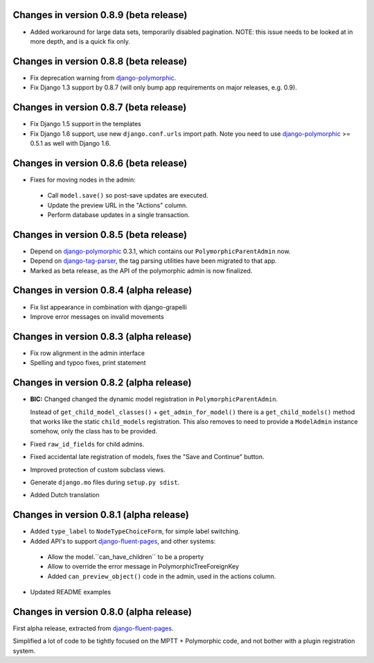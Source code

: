 Changes in version 0.8.9 (beta release)
-------------------------------------------

* Added workaround for large data sets, temporarily disabled pagination.
  NOTE: this issue needs to be looked at in more depth, and is a quick fix only.


Changes in version 0.8.8 (beta release)
-------------------------------------------

* Fix deprecation warning from django-polymorphic_.
* Fix Django 1.3 support by 0.8.7 (will only bump app requirements on major releases, e.g. 0.9).


Changes in version 0.8.7 (beta release)
---------------------------------------

* Fix Django 1.5 support in the templates
* Fix Django 1.6 support, use new ``django.conf.urls`` import path.
  Note you need to use django-polymorphic_ >= 0.5.1 as well with Django 1.6.


Changes in version 0.8.6 (beta release)
---------------------------------------

* Fixes for moving nodes in the admin:

 * Call ``model.save()`` so post-save updates are executed.
 * Update the preview URL in the "Actions" column.
 * Perform database updates in a single transaction.


Changes in version 0.8.5 (beta release)
---------------------------------------

* Depend on django-polymorphic_ 0.3.1, which contains our ``PolymorphicParentAdmin`` now.
* Depend on django-tag-parser_, the tag parsing utilities have been migrated to that app.
* Marked as beta release, as the API of the polymorphic admin is now finalized.


Changes in version 0.8.4 (alpha release)
----------------------------------------

* Fix list appearance in combination with django-grapelli
* Improve error messages on invalid movements


Changes in version 0.8.3 (alpha release)
----------------------------------------

* Fix row alignment in the admin interface
* Spelling and typoo fixes, print statement


Changes in version 0.8.2 (alpha release)
----------------------------------------

* **BIC:** Changed changed the dynamic model registration in ``PolymorphicParentAdmin``.

  Instead of ``get_child_model_classes()`` + ``get_admin_for_model()``
  there is a ``get_child_models()`` method that works like the static ``child_models`` registration.
  This also removes to need to provide a ``ModelAdmin`` instance somehow, only the class has to be provided.

* Fixed ``raw_id_fields`` for child admins.
* Fixed accidental late registration of models, fixes the "Save and Continue" button.
* Improved protection of custom subclass views.
* Generate ``django.mo`` files during ``setup.py sdist``.
* Added Dutch translation


Changes in version 0.8.1 (alpha release)
----------------------------------------

* Added ``type_label`` to ``NodeTypeChoiceForm``, for simple label switching.
* Added API's to support django-fluent-pages_, and other systems:

 * Allow the model.``can_have_children`` to be a property
 * Allow to override the error message in PolymorphicTreeForeignKey
 * Added ``can_preview_object()`` code in the admin, used in the actions column.

* Updated README examples


Changes in version 0.8.0 (alpha release)
----------------------------------------

First alpha release, extracted from django-fluent-pages_.

Simplified a lot of code to be tightly focused on the MPTT + Polymorphic code,
and not bother with a plugin registration system.


.. _django-fluent-pages: https://github.com/edoburu/django-fluent-pages
.. _django-polymorphic: https://github.com/chrisglass/django_polymorphic
.. _django-tag-parser: https://github.com/edoburu/django-tag-parser

